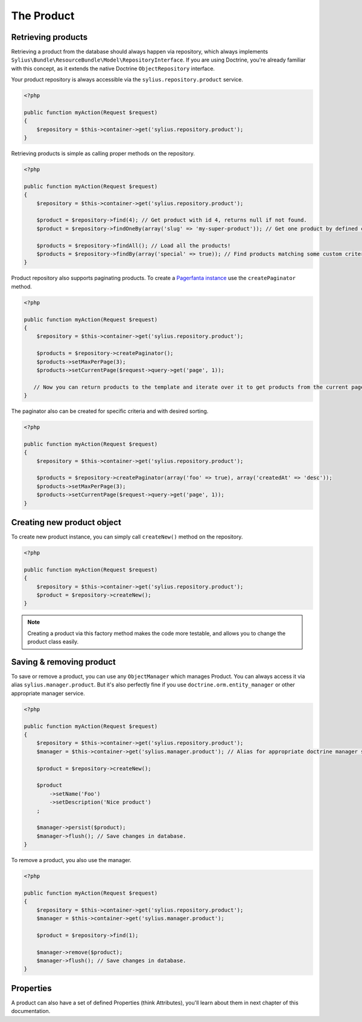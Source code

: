 The Product
===========

Retrieving products
-------------------

Retrieving a product from the database should always happen via repository, which always implements ``Sylius\Bundle\ResourceBundle\Model\RepositoryInterface``.
If you are using Doctrine, you're already familiar with this concept, as it extends the native Doctrine ``ObjectRepository`` interface.

Your product repository is always accessible via the ``sylius.repository.product`` service.

.. code-block:: php

    <?php

    public function myAction(Request $request)
    {
        $repository = $this->container->get('sylius.repository.product');
    }

Retrieving products is simple as calling proper methods on the repository.

.. code-block:: php

    <?php

    public function myAction(Request $request)
    {
        $repository = $this->container->get('sylius.repository.product');

        $product = $repository->find(4); // Get product with id 4, returns null if not found.
        $product = $repository->findOneBy(array('slug' => 'my-super-product')); // Get one product by defined criteria.

        $products = $repository->findAll(); // Load all the products!
        $products = $repository->findBy(array('special' => true)); // Find products matching some custom criteria.
    }

Product repository also supports paginating products. To create a `Pagerfanta instance <https://github.com/whiteoctober/Pagerfanta>`_ use the ``createPaginator`` method.

.. code-block:: php

    <?php

    public function myAction(Request $request)
    {
        $repository = $this->container->get('sylius.repository.product');

        $products = $repository->createPaginator();
        $products->setMaxPerPage(3);
        $products->setCurrentPage($request->query->get('page', 1));

       // Now you can return products to the template and iterate over it to get products from the current page.
    }

The paginator also can be created for specific criteria and with desired sorting.

.. code-block:: php

    <?php

    public function myAction(Request $request)
    {
        $repository = $this->container->get('sylius.repository.product');

        $products = $repository->createPaginator(array('foo' => true), array('createdAt' => 'desc'));
        $products->setMaxPerPage(3);
        $products->setCurrentPage($request->query->get('page', 1));
    }

Creating new product object
---------------------------

To create new product instance, you can simply call ``createNew()`` method on the repository.

.. code-block:: php

    <?php

    public function myAction(Request $request)
    {
        $repository = $this->container->get('sylius.repository.product');
        $product = $repository->createNew();
    }

.. note::

    Creating a product via this factory method makes the code more testable, and allows you to change the product class easily.

Saving & removing product
-------------------------

To save or remove a product, you can use any ``ObjectManager`` which manages Product. You can always access it via alias ``sylius.manager.product``.
But it's also perfectly fine if you use ``doctrine.orm.entity_manager`` or other appropriate manager service.

.. code-block:: php

    <?php

    public function myAction(Request $request)
    {
        $repository = $this->container->get('sylius.repository.product');
        $manager = $this->container->get('sylius.manager.product'); // Alias for appropriate doctrine manager service.

        $product = $repository->createNew();

        $product
            ->setName('Foo')
            ->setDescription('Nice product')
        ;

        $manager->persist($product);
        $manager->flush(); // Save changes in database.
    }

To remove a product, you also use the manager.

.. code-block:: php

    <?php

    public function myAction(Request $request)
    {
        $repository = $this->container->get('sylius.repository.product');
        $manager = $this->container->get('sylius.manager.product');

        $product = $repository->find(1);

        $manager->remove($product);
        $manager->flush(); // Save changes in database.
    }

Properties
----------

A product can also have a set of defined Properties (think Attributes), you'll learn about them in next chapter of this documentation.
